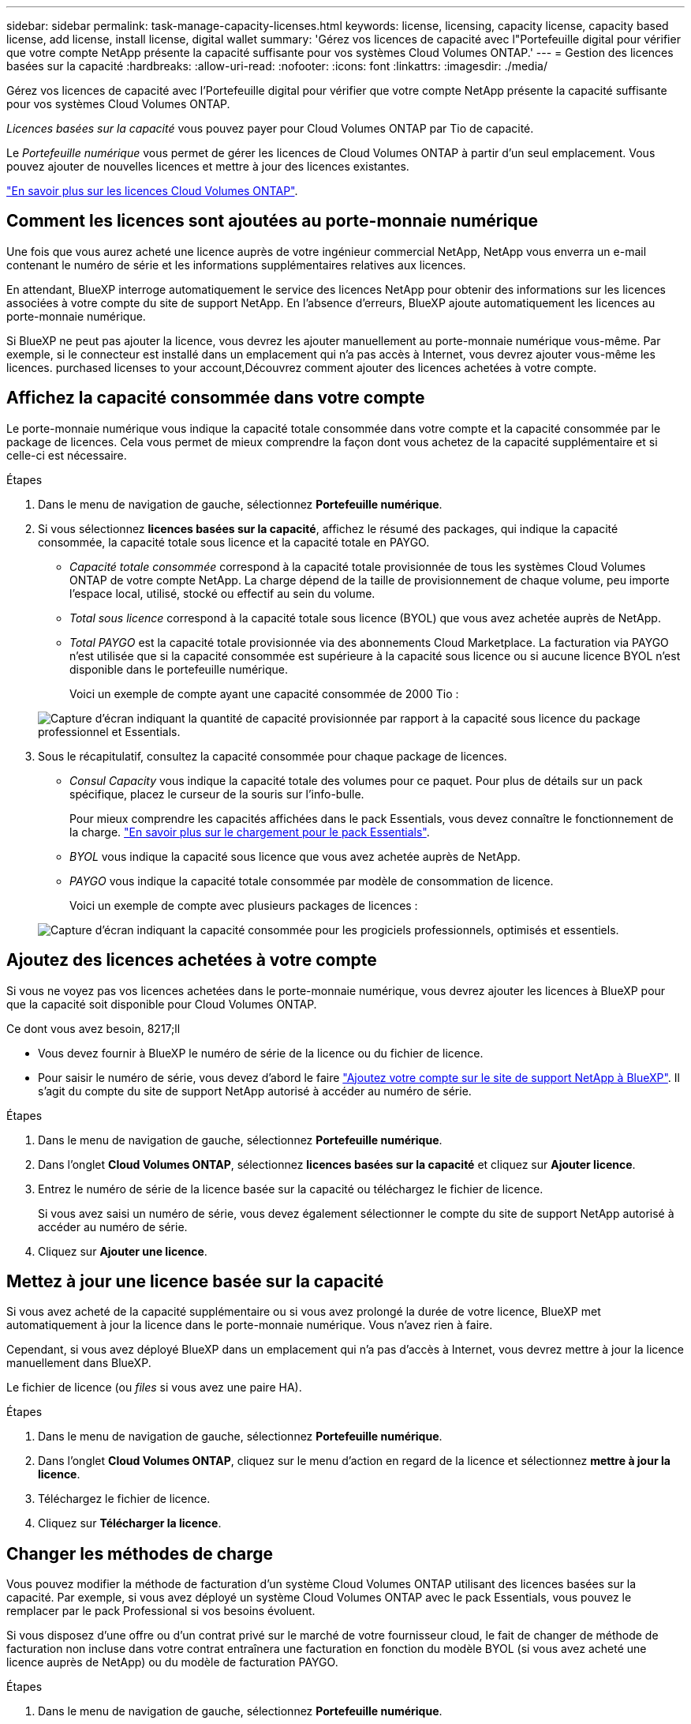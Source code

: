 ---
sidebar: sidebar 
permalink: task-manage-capacity-licenses.html 
keywords: license, licensing, capacity license, capacity based license, add license, install license, digital wallet 
summary: 'Gérez vos licences de capacité avec l"Portefeuille digital pour vérifier que votre compte NetApp présente la capacité suffisante pour vos systèmes Cloud Volumes ONTAP.' 
---
= Gestion des licences basées sur la capacité
:hardbreaks:
:allow-uri-read: 
:nofooter: 
:icons: font
:linkattrs: 
:imagesdir: ./media/


[role="lead"]
Gérez vos licences de capacité avec l'Portefeuille digital pour vérifier que votre compte NetApp présente la capacité suffisante pour vos systèmes Cloud Volumes ONTAP.

_Licences basées sur la capacité_ vous pouvez payer pour Cloud Volumes ONTAP par Tio de capacité.

Le _Portefeuille numérique_ vous permet de gérer les licences de Cloud Volumes ONTAP à partir d'un seul emplacement. Vous pouvez ajouter de nouvelles licences et mettre à jour des licences existantes.

link:concept-licensing.html["En savoir plus sur les licences Cloud Volumes ONTAP"].



== Comment les licences sont ajoutées au porte-monnaie numérique

Une fois que vous aurez acheté une licence auprès de votre ingénieur commercial NetApp, NetApp vous enverra un e-mail contenant le numéro de série et les informations supplémentaires relatives aux licences.

En attendant, BlueXP interroge automatiquement le service des licences NetApp pour obtenir des informations sur les licences associées à votre compte du site de support NetApp. En l'absence d'erreurs, BlueXP ajoute automatiquement les licences au porte-monnaie numérique.

Si BlueXP ne peut pas ajouter la licence, vous devrez les ajouter manuellement au porte-monnaie numérique vous-même. Par exemple, si le connecteur est installé dans un emplacement qui n'a pas accès à Internet, vous devrez ajouter vous-même les licences.  purchased licenses to your account,Découvrez comment ajouter des licences achetées à votre compte.



== Affichez la capacité consommée dans votre compte

Le porte-monnaie numérique vous indique la capacité totale consommée dans votre compte et la capacité consommée par le package de licences. Cela vous permet de mieux comprendre la façon dont vous achetez de la capacité supplémentaire et si celle-ci est nécessaire.

.Étapes
. Dans le menu de navigation de gauche, sélectionnez *Portefeuille numérique*.
. Si vous sélectionnez *licences basées sur la capacité*, affichez le résumé des packages, qui indique la capacité consommée, la capacité totale sous licence et la capacité totale en PAYGO.
+
** _Capacité totale consommée_ correspond à la capacité totale provisionnée de tous les systèmes Cloud Volumes ONTAP de votre compte NetApp. La charge dépend de la taille de provisionnement de chaque volume, peu importe l'espace local, utilisé, stocké ou effectif au sein du volume.
** _Total sous licence_ correspond à la capacité totale sous licence (BYOL) que vous avez achetée auprès de NetApp.
** _Total PAYGO_ est la capacité totale provisionnée via des abonnements Cloud Marketplace. La facturation via PAYGO n'est utilisée que si la capacité consommée est supérieure à la capacité sous licence ou si aucune licence BYOL n'est disponible dans le portefeuille numérique.
+
Voici un exemple de compte ayant une capacité consommée de 2000 Tio :

+
image:screenshot_capacity-based-licenses.png["Capture d'écran indiquant la quantité de capacité provisionnée par rapport à la capacité sous licence du package professionnel et Essentials."]



. Sous le récapitulatif, consultez la capacité consommée pour chaque package de licences.
+
** _Consul Capacity_ vous indique la capacité totale des volumes pour ce paquet. Pour plus de détails sur un pack spécifique, placez le curseur de la souris sur l'info-bulle.
+
Pour mieux comprendre les capacités affichées dans le pack Essentials, vous devez connaître le fonctionnement de la charge. link:concept-licensing.html#notes-about-charging["En savoir plus sur le chargement pour le pack Essentials"].

** _BYOL_ vous indique la capacité sous licence que vous avez achetée auprès de NetApp.
** _PAYGO_ vous indique la capacité totale consommée par modèle de consommation de licence.
+
Voici un exemple de compte avec plusieurs packages de licences :

+
image:screenshot-digital-wallet-packages.png["Capture d'écran indiquant la capacité consommée pour les progiciels professionnels, optimisés et essentiels."]







== Ajoutez des licences achetées à votre compte

Si vous ne voyez pas vos licences achetées dans le porte-monnaie numérique, vous devrez ajouter les licences à BlueXP pour que la capacité soit disponible pour Cloud Volumes ONTAP.

.Ce dont vous avez besoin, 8217;ll
* Vous devez fournir à BlueXP le numéro de série de la licence ou du fichier de licence.
* Pour saisir le numéro de série, vous devez d'abord le faire https://docs.netapp.com/us-en/cloud-manager-setup-admin/task-adding-nss-accounts.html["Ajoutez votre compte sur le site de support NetApp à BlueXP"^]. Il s'agit du compte du site de support NetApp autorisé à accéder au numéro de série.


.Étapes
. Dans le menu de navigation de gauche, sélectionnez *Portefeuille numérique*.
. Dans l'onglet *Cloud Volumes ONTAP*, sélectionnez *licences basées sur la capacité* et cliquez sur *Ajouter licence*.
. Entrez le numéro de série de la licence basée sur la capacité ou téléchargez le fichier de licence.
+
Si vous avez saisi un numéro de série, vous devez également sélectionner le compte du site de support NetApp autorisé à accéder au numéro de série.

. Cliquez sur *Ajouter une licence*.




== Mettez à jour une licence basée sur la capacité

Si vous avez acheté de la capacité supplémentaire ou si vous avez prolongé la durée de votre licence, BlueXP met automatiquement à jour la licence dans le porte-monnaie numérique. Vous n'avez rien à faire.

Cependant, si vous avez déployé BlueXP dans un emplacement qui n'a pas d'accès à Internet, vous devrez mettre à jour la licence manuellement dans BlueXP.

Le fichier de licence (ou _files_ si vous avez une paire HA).

.Étapes
. Dans le menu de navigation de gauche, sélectionnez *Portefeuille numérique*.
. Dans l'onglet *Cloud Volumes ONTAP*, cliquez sur le menu d'action en regard de la licence et sélectionnez *mettre à jour la licence*.
. Téléchargez le fichier de licence.
. Cliquez sur *Télécharger la licence*.




== Changer les méthodes de charge

Vous pouvez modifier la méthode de facturation d'un système Cloud Volumes ONTAP utilisant des licences basées sur la capacité. Par exemple, si vous avez déployé un système Cloud Volumes ONTAP avec le pack Essentials, vous pouvez le remplacer par le pack Professional si vos besoins évoluent.

ifdef::azure[]

La modification de la licence Edge cache depuis ou vers n'est pas prise en charge.

endif::azure[]

Si vous disposez d'une offre ou d'un contrat privé sur le marché de votre fournisseur cloud, le fait de changer de méthode de facturation non incluse dans votre contrat entraînera une facturation en fonction du modèle BYOL (si vous avez acheté une licence auprès de NetApp) ou du modèle de facturation PAYGO.

.Étapes
. Dans le menu de navigation de gauche, sélectionnez *Portefeuille numérique*.
. Dans l'onglet *Cloud Volumes ONTAP*, cliquez sur *changer la méthode de chargement*.
+
image:screenshot-digital-wallet-charging-method-button.png["Capture d'écran de la page Cloud Volumes ONTAP dans le porte-monnaie numérique où le bouton changer la méthode de chargement se trouve juste au-dessus du tableau."]

. Sélectionnez un environnement de travail, choisissez la nouvelle méthode de charge, puis confirmez que la modification du type de colis affectera les frais de service.
+
image:screenshot-digital-wallet-charging-method.png["Capture d'écran de la boîte de dialogue changer la méthode de charge dans laquelle vous choisissez une nouvelle méthode de charge pour un environnement de travail Cloud Volumes ONTAP."]

. Cliquez sur *changer la méthode de charge*.


BlueXP modifie la méthode de charge du système Cloud Volumes ONTAP.

Vous pouvez également remarquer que le porte-monnaie numérique actualise la capacité consommée pour chaque type de paquet pour tenir compte de la modification que vous venez de faire.



== Suppression d'une licence basée sur la capacité

Si une licence basée sur la capacité a expiré et n'est plus utilisée, vous pouvez la supprimer à tout moment.

.Étapes
. Dans le menu de navigation de gauche, sélectionnez *Portefeuille numérique*.
. Dans l'onglet *Cloud Volumes ONTAP*, cliquez sur le menu d'action en regard de la licence et sélectionnez *Supprimer la licence*.
. Cliquez sur *Supprimer* pour confirmer.


